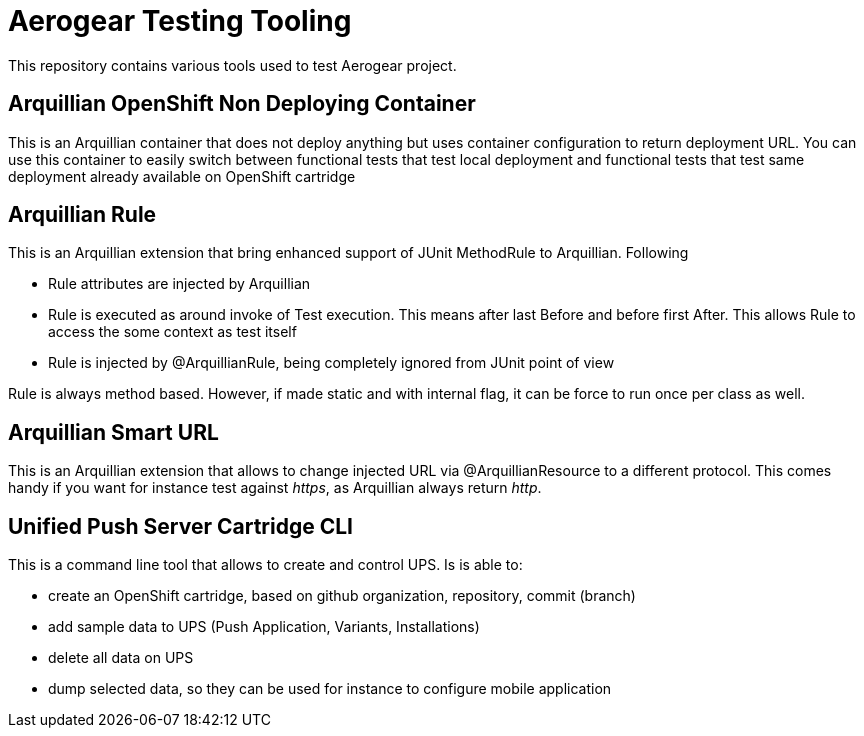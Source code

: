= Aerogear Testing Tooling

This repository contains various tools used to test Aerogear project.

== Arquillian OpenShift Non Deploying Container

This is an Arquillian container that does not deploy anything but uses container configuration to return deployment URL.
You can use this container to easily switch between functional tests that test local deployment and functional tests that
test same deployment already available on OpenShift cartridge

== Arquillian Rule

This is an Arquillian extension that bring enhanced support of JUnit MethodRule to Arquillian. 
Following

* Rule attributes are injected by Arquillian
* Rule is executed as around invoke of Test execution. This means after last Before and before first After. This allows Rule to access 
  the some context as test itself
* Rule is injected by @ArquillianRule, being completely ignored from JUnit point of view

Rule is always method based. However, if made static and with internal flag, it can be force to run once per class as well.

== Arquillian Smart URL

This is an Arquillian extension that allows to change injected URL via @ArquillianResource to a different protocol. This comes handy
if you want for instance test against _https_, as Arquillian always return _http_.

== Unified Push Server Cartridge CLI

This is a command line tool that allows to create and control UPS. Is is able to:

* create an OpenShift cartridge, based on github organization, repository, commit (branch)
* add sample data to UPS (Push Application, Variants, Installations)
* delete all data on UPS
* dump selected data, so they can be used for instance to configure mobile application
